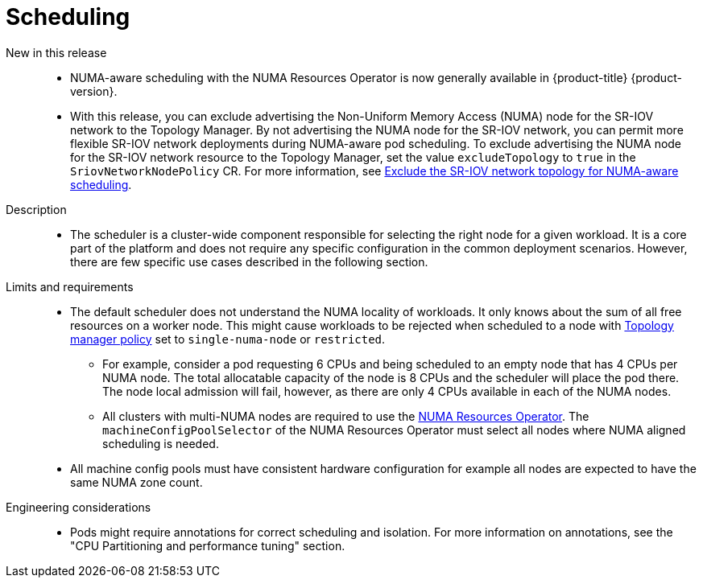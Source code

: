 // Module included in the following assemblies:
//
// * telco_ref_design_specs/ran/telco-core-ref-components.adoc

:_mod-docs-content-type: REFERENCE
[id="telco-core-scheduling_{context}"]
= Scheduling

New in this release::

* NUMA-aware scheduling with the NUMA Resources Operator is now generally available in {product-title} {product-version}.
* With this release, you can exclude advertising the Non-Uniform Memory Access (NUMA) node for the SR-IOV network to the Topology Manager. By not advertising the NUMA node for the SR-IOV network, you can permit more flexible SR-IOV network deployments during NUMA-aware pod scheduling. To exclude advertising the NUMA node for the SR-IOV network resource to the Topology Manager, set the value `excludeTopology` to `true` in the `SriovNetworkNodePolicy` CR. For more information, see link:https://docs.openshift.com/container-platform/4.15/networking/hardware_networks/configuring-sriov-device.html#nw-sriov-exclude-topology-manager_configuring-sriov-device[Exclude the SR-IOV network topology for NUMA-aware scheduling].

Description::

* The scheduler is a cluster-wide component responsible for selecting the right node for a given workload. It is a core part of the platform and does not require any specific configuration in the common deployment scenarios. However, there are few specific use cases described in the following section.

Limits and requirements::

* The default scheduler does not understand the NUMA locality of workloads. It only knows about the sum of all free resources on a worker node. This might cause workloads to be rejected when scheduled to a node with https://docs.openshift.com/container-platform/latest/scalability_and_performance/using-cpu-manager.html#topology_manager_policies_using-cpu-manager-and-topology_manager[Topology manager policy] set to `single-numa-node` or `restricted`.
** For example, consider a pod requesting 6 CPUs and being scheduled to an empty node that has 4 CPUs per NUMA node. The total allocatable capacity of the node is 8 CPUs and the scheduler will place the pod there. The node local admission will fail, however, as there are only 4 CPUs available in each of the NUMA nodes.
** All clusters with multi-NUMA nodes are required to use the https://docs.openshift.com/container-platform/latest/scalability_and_performance/cnf-numa-aware-scheduling.html#installing-the-numa-resources-operator_numa-aware[NUMA Resources Operator]. The `machineConfigPoolSelector` of the NUMA Resources Operator must select all nodes where NUMA aligned scheduling is needed.
* All machine config pools must have consistent hardware configuration for example all nodes are expected to have the same NUMA zone count.

Engineering considerations::

* Pods might require annotations for correct scheduling and isolation. For more information on annotations, see the "CPU Partitioning and performance tuning" section.

